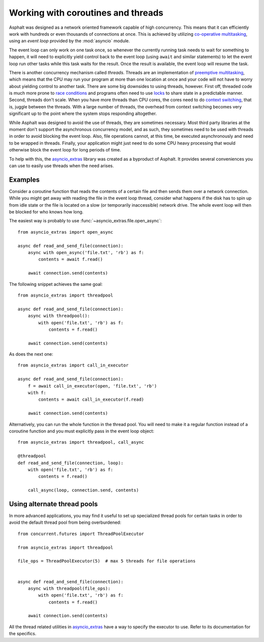Working with coroutines and threads
===================================

Asphalt was designed as a network oriented framework capable of high concurrency. This means that
it can efficiently work with hundreds or even thousands of connections at once. This is achieved by
utilizing `co-operative multitasking`_, using an *event loop* provided by the :mod:`asyncio`
module.

The event loop can only work on one task once, so whenever the currently running task needs to
wait for something to happen, it will need to explicitly yield control back to the event loop
(using ``await`` and similar statements) to let the event loop run other tasks while this task
waits for the result. Once the result is available, the event loop will resume the task.

There is another concurrency mechanism called *threads*. Threads are an implementation of
`preemptive multitasking`_, which means that the CPU may run your program at more than one location
at once and your code will not have to worry about yielding control to another task. There are some
big downsides to using threads, however. First off, threaded code is much more prone to
`race conditions`_ and programs often need to use `locks`_ to share state in a predictable manner.
Second, threads don't scale. When you have more threads than CPU cores, the cores need to do
`context switching`_, that is, juggle between the threads. With a large number of threads, the
overhead from context switching becomes very significant up to the point where the system stops
responding altogether.

While Asphalt was designed to avoid the use of threads, they are sometimes necessary.
Most third party libraries at the moment don't support the asynchronous concurrency model, and as
such, they sometimes need to be used with threads in order to avoid blocking the event loop.
Also, file operations cannot, at this time, be executed asynchronously and need to be wrapped in
threads. Finally, your application might just need to do some CPU heavy processing that would
otherwise block the event loop for long periods of time.

To help with this, the `asyncio_extras`_ library was created as a byproduct of Asphalt.
It provides several conveniences you can use to easily use threads when the need arises.

Examples
--------

Consider a coroutine function that reads the contents of a certain file and then sends them over a
network connection. While you might get away with reading the file in the event loop thread,
consider what happens if the disk has to spin up from idle state or the file is located on a slow
(or temporarily inaccessible) network drive. The whole event loop will then be blocked for who
knows how long.

The easiest way is probably to use :func:`~asyncio_extras.file.open_async`::

    from asyncio_extras import open_async

    async def read_and_send_file(connection):
        async with open_async('file.txt', 'rb') as f:
            contents = await f.read()

        await connection.send(contents)

The following snippet achieves the same goal::

    from asyncio_extras import threadpool

    async def read_and_send_file(connection):
        async with threadpool():
            with open('file.txt', 'rb') as f:
                contents = f.read()

        await connection.send(contents)

As does the next one::

    from asyncio_extras import call_in_executor

    async def read_and_send_file(connection):
        f = await call_in_executor(open, 'file.txt', 'rb')
        with f:
            contents = await call_in_executor(f.read)

        await connection.send(contents)

Alternatively, you can run the whole function in the thread pool.
You will need to make it a regular function instead of a coroutine function and you must
explicitly pass in the event loop object::

    from asyncio_extras import threadpool, call_async

    @threadpool
    def read_and_send_file(connection, loop):
        with open('file.txt', 'rb') as f:
            contents = f.read()

        call_async(loop, connection.send, contents)

Using alternate thread pools
----------------------------

In more advanced applications, you may find it useful to set up specialized thread pools for
certain tasks in order to avoid the default thread pool from being overburdened::

    from concurrent.futures import ThreadPoolExecutor

    from asyncio_extras import threadpool

    file_ops = ThreadPoolExecutor(5)  # max 5 threads for file operations


    async def read_and_send_file(connection):
        async with threadpool(file_ops):
            with open('file.txt', 'rb') as f:
                contents = f.read()

        await connection.send(contents)


All the thread related utilities in `asyncio_extras`_ have a way to specify the executor to use.
Refer to its documentation for the specifics.


.. _co-operative multitasking: https://en.wikipedia.org/wiki/Cooperative_multitasking
.. _preemptive multitasking: https://en.wikipedia.org/wiki/Preemption_%28computing%29
.. _race conditions: https://en.wikipedia.org/wiki/Race_condition
.. _locks: https://en.wikipedia.org/wiki/Lock_%28computer_science%29
.. _context switching: https://en.wikipedia.org/wiki/Context_switch
.. _asyncio_extras: https://pypi.python.org/pypi/asyncio_extras
